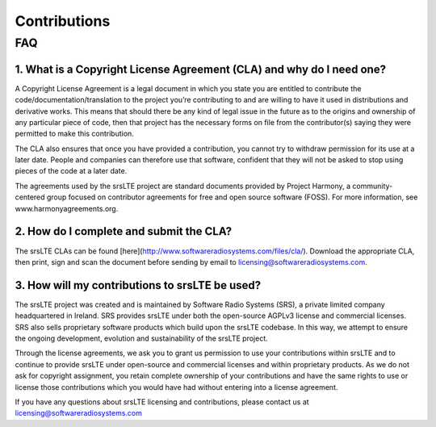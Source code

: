 .. _gen_contributions:

Contributions
=============

FAQ
***

1. What is a Copyright License Agreement (CLA) and why do I need one?
---------------------------------------------------------------------

A Copyright License Agreement is a legal document in which you state you are entitled to contribute the code/documentation/translation to the project you’re contributing to and are willing to have it used in distributions and derivative works. This means that should there be any kind of legal issue in the future as to the origins and ownership of any particular piece of code, then that project has the necessary forms on file from the contributor(s) saying they were permitted to make this contribution.

The CLA also ensures that once you have provided a contribution, you cannot try to withdraw permission for its use at a later date. People and companies can therefore use that software, confident that they will not be asked to stop using pieces of the code at a later date.

The agreements used by the srsLTE project are standard documents provided by Project Harmony, a community-centered group focused on contributor agreements for free and open source software (FOSS). For more information, see www.harmonyagreements.org.


2. How do I complete and submit the CLA?
----------------------------------------

The srsLTE CLAs can be found [here](http://www.softwareradiosystems.com/files/cla/). Download the appropriate CLA, then print, sign and scan the document before sending by email to licensing@softwareradiosystems.com. 


3. How will my contributions to srsLTE be used?
-----------------------------------------------

The srsLTE project was created and is maintained by Software Radio Systems (SRS), a private limited company headquartered in Ireland. SRS provides srsLTE under both the open-source AGPLv3 license and commercial licenses. SRS also sells proprietary software products which build upon the srsLTE codebase. In this way, we attempt to ensure the ongoing development, evolution and sustainability of the srsLTE project. 

Through the license agreements, we ask you to grant us permission to use your contributions within srsLTE and to continue to provide srsLTE under open-source and commercial licenses and within proprietary products. As we do not ask for copyright assignment, you retain complete ownership of your contributions and have the same rights to use or license those contributions which you would have had without entering into a license agreement.

If you have any questions about srsLTE licensing and contributions, please contact us at licensing@softwareradiosystems.com


